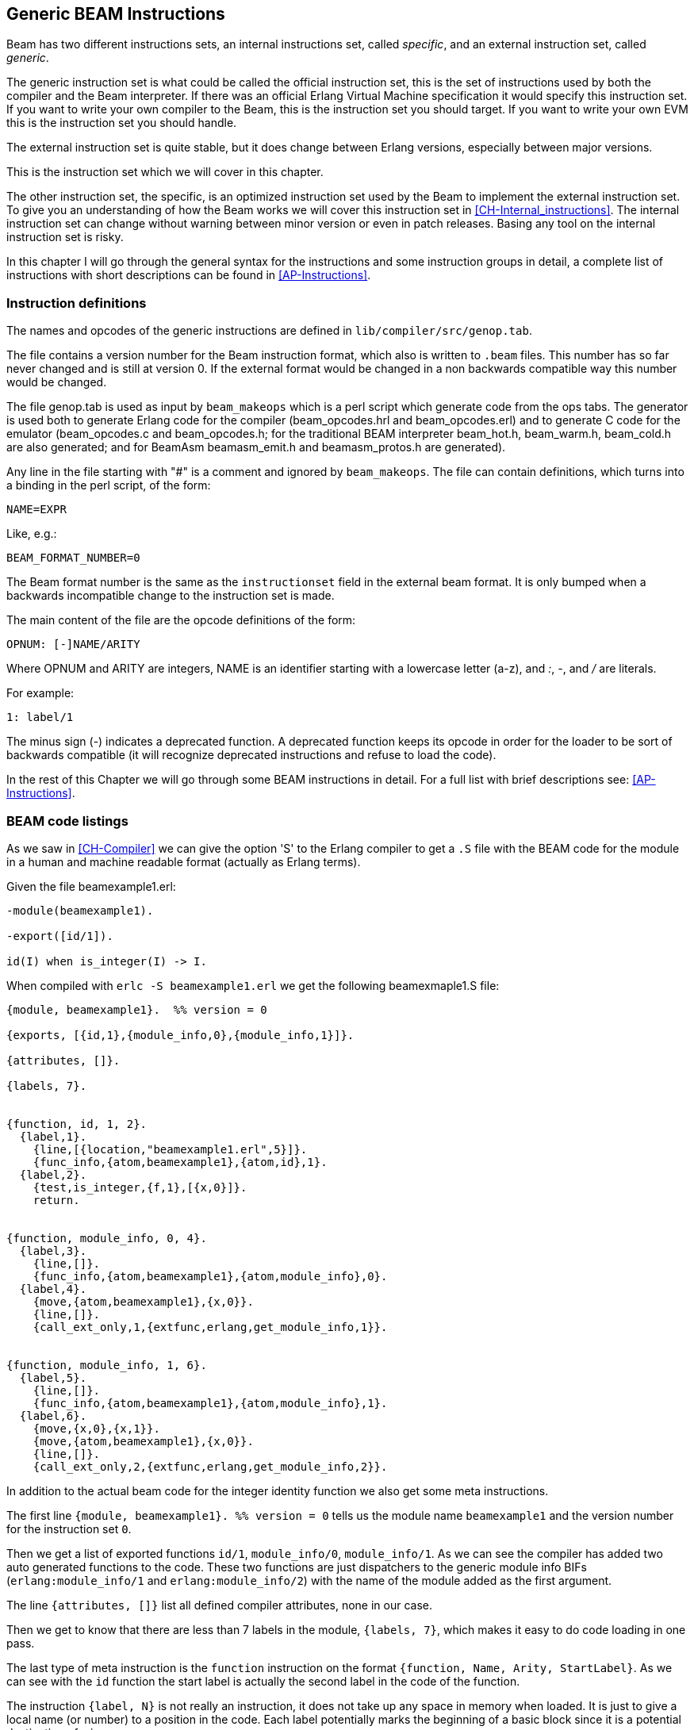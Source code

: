 
[[CH-Instructions]]
== Generic BEAM Instructions

Beam has two different instructions sets, an internal instructions
set, called _specific_, and an external instruction set, called
_generic_.

The generic instruction set is what could be called the official
instruction set, this is the set of instructions used by both the
compiler and the Beam interpreter. If there was an official Erlang
Virtual Machine specification it would specify this
instruction set. If you want to write your own compiler to the Beam,
this is the instruction set you should target. If you want to write
your own EVM this is the instruction set you should handle.

The external instruction set is quite stable, but it does change
between Erlang versions, especially between major versions.

This is the instruction set which we will cover in this chapter.

The other instruction set, the specific, is an optimized instruction
set used by the Beam to implement the external instruction set. To
give you an understanding of how the Beam works we will cover this
instruction set in xref:CH-Internal_instructions[]. The internal
instruction set can change without warning between minor version or
even in patch releases. Basing any tool on the internal instruction
set is risky.

In this chapter I will go through the general syntax for the
instructions and some instruction groups in detail, a complete list of
instructions with short descriptions can be found in
xref:AP-Instructions[].

=== Instruction definitions

The names and opcodes of the generic instructions are defined
in `lib/compiler/src/genop.tab`.

The file contains a version number for the Beam instruction format, which
also is written to `.beam` files. This number has so far never changed
and is still at version 0. If the external format would be changed in a
non backwards compatible way this number would be changed.

The file genop.tab is used as input by `beam_makeops` which is a perl script
which generate code from the ops tabs. The generator is used both to generate
Erlang code for the compiler (beam_opcodes.hrl and beam_opcodes.erl) and to
generate C code for the emulator (beam_opcodes.c and beam_opcodes.h; for
the traditional BEAM interpreter beam_hot.h, beam_warm.h, beam_cold.h are
also generated; and for BeamAsm beamasm_emit.h and beamasm_protos.h are
generated).

Any line in the file starting with "#" is a comment and ignored by
`beam_makeops`. The file can contain definitions, which turns into a
binding in the perl script, of the form:

 NAME=EXPR

Like, e.g.:

----
BEAM_FORMAT_NUMBER=0
----
The Beam format number is the same as the `instructionset` field in
the external beam format. It is only bumped when a backwards
incompatible change to the instruction set is made.

The main content of the file are the opcode definitions of the form:

----
OPNUM: [-]NAME/ARITY
----
Where OPNUM and ARITY are integers, NAME is an identifier starting
with a lowercase letter (a-z), and _:_, _-_, and _/_ are literals.

For example:

----
1: label/1
----

The minus sign (-) indicates a deprecated function. A deprecated
function keeps its opcode in order for the loader to be sort of
backwards compatible (it will recognize deprecated instructions and
refuse to load the code).

In the rest of this Chapter we will go through some BEAM instructions
in detail. For a full list with brief descriptions see:
xref:AP-Instructions[].

=== BEAM code listings
As we saw in xref:CH-Compiler[] we can give the option 'S' to the
Erlang compiler to get a `.S` file with the BEAM code for the module
in a human and machine readable format (actually as Erlang terms).

Given the file beamexample1.erl:

[source,erlang]
----
-module(beamexample1).

-export([id/1]).

id(I) when is_integer(I) -> I.
----

When compiled with `erlc -S beamexample1.erl` we get the following
beamexmaple1.S file:

[source,erlang]
----
{module, beamexample1}.  %% version = 0

{exports, [{id,1},{module_info,0},{module_info,1}]}.

{attributes, []}.

{labels, 7}.


{function, id, 1, 2}.
  {label,1}.
    {line,[{location,"beamexample1.erl",5}]}.
    {func_info,{atom,beamexample1},{atom,id},1}.
  {label,2}.
    {test,is_integer,{f,1},[{x,0}]}.
    return.


{function, module_info, 0, 4}.
  {label,3}.
    {line,[]}.
    {func_info,{atom,beamexample1},{atom,module_info},0}.
  {label,4}.
    {move,{atom,beamexample1},{x,0}}.
    {line,[]}.
    {call_ext_only,1,{extfunc,erlang,get_module_info,1}}.


{function, module_info, 1, 6}.
  {label,5}.
    {line,[]}.
    {func_info,{atom,beamexample1},{atom,module_info},1}.
  {label,6}.
    {move,{x,0},{x,1}}.
    {move,{atom,beamexample1},{x,0}}.
    {line,[]}.
    {call_ext_only,2,{extfunc,erlang,get_module_info,2}}.
----

In addition to the actual beam code for the integer identity
function we also get some meta instructions.

The first line `+{module, beamexample1}. %% version = 0+` tells
us the module name `beamexample1` and the version number for
the instruction set `0`.

Then we get a list of exported functions `id/1`, `module_info/0`,
`module_info/1`. As we can see the compiler has added two auto
generated functions to the code. These two functions are just
dispatchers to the generic module info BIFs (`erlang:module_info/1` and
`erlang:module_info/2`) with the name of the module added as the first
argument.

The line `+{attributes, []}+` list all defined compiler attributes, none in
our case.

Then we get to know that there are less than 7 labels in the module,
`+{labels, 7}+`, which makes it easy to do code loading in one pass.

The last type of meta instruction is the `function` instruction on
the format `+{function, Name, Arity, StartLabel}+`. As we can see with
the `id` function the start label is actually the second label in the
code of the function.

The instruction `+{label, N}+` is not really an instruction, it does not
take up any space in memory when loaded. It is just to give a local
name (or number) to a position in the code. Each label potentially
marks the beginning of a basic block since it is a potential
destination of a jump.

The first two instructions following the first label (`+{label,1}+`)
are actually error generating code which adds the line number and
module, function and arity information and throws an exception.
That are the instructions `line` and `func_info`.

The meat of the function is after `+{label,2}+`, the instruction
`+{test,is_integer,{f,1},[{x,0}]}+`. The test instruction tests if its
arguments (in the list at the end, that is variable `+{x,0}+` in this
case) fulfills the test, in this case is an integer (`is_integer`).
If the test succeeds the next instruction (`+return+`) is executed.
Otherwise the functions fails to label 1 (`+{f,1}+`), that is,
execution continues at label one where a function clause exception
is thrown.

The other two functions in the file are auto generated. If we look at
the second function the instruction `+{move,{x,0},{x,1}}+` moves the
argument in register `x0` to the second argument register `x1`. Then the
instruction `+{move,{atom,beamexample1},{x,0}}+` moves the module name
atom to the first argument register `x0`. Finally a tail call is made to
`erlang:get_module_info/2`
(`+{call_ext_only,2,{extfunc,erlang,get_module_info,2}}+`). As we will
see in the next section there are several different call instructions.

=== Calls

As we will see in xref:CH-Calls[], there are several different types
of calls in Erlang. To distinguish between local and remote calls
in the instruction set, remote calls have `+_ext+` in their instruction
names. Local calls just have a label in the code of the module, while
remote calls takes a destination of the form `+{extfunc, Module, Function,
Arity}+`.

To distinguish between ordinary (stack building) calls and
tail-recursive calls, the latter have either `+_only+` or `+_last+` in
their name. The variant with `+_last+` will also deallocate as many
stack slots as given by the last argument.

There is also a `call_fun Arity` instruction that calls the closure
stored in register `+{x, Arity}+`. The arguments are stored in `x0` to `+{x,
Arity-1}+`.

For a full listing of all types of call instructions see
xref:AP-Instructions[].

=== Stack (and Heap) Management

The stack and the heap of an Erlang process on Beam share the same memory
area see xref:CH-Processes[] and xref:CH-Memory[] for a full discussion.
The stack grows toward lower addresses and the heap toward higher addresses.
Beam will do a garbage collection if more space than what is available is
needed on either the stack or the heap.

**************************

*A leaf function*:: A leaf function is a function which doesn't call
                    any other function.

*A non leaf function*:: A non leaf function is a function which may call
                        another function.

**************************


On entry to a non leaf function the _continuation pointer_ (CP) is saved on
the stack, and on exit it is read back from the stack. This is done by the
`allocate` and `deallocate` instructions, which are used for setting up
and tearing down the stack frame for the current instruction.

A function skeleton for a leaf function looks like this:

[source,erlang]
----
{function, Name, Arity, StartLabel}.
  {label,L1}.
    {func_info,{atom,Module},{atom,Name},Arity}.
  {label,L2}.
    ...
    return.
----


A function skeleton for a non leaf function looks like this:

[source,erlang]
----
{function, Name, Arity, StartLabel}.
  {label,L1}.
    {func_info,{atom,Module},{atom,Name},Arity}.
  {label,L2}.
    {allocate,Need,Live}.

    ...
    call ...
    ...

    {deallocate,Need}.
    return.
----

The instruction `allocate StackNeed Live` saves the continuation
pointer (CP) and allocate space for `StackNeed` extra words on the
stack. If a GC is needed during allocation save `Live` number of X
registers. E.g. if `Live` is 2 then registers `x0` and `x1` are saved.

When allocating on the stack, the stack pointer (E) is decreased.

.Allocate 1 0
[ditaa]
----
       Before           After
         | xxx |            | xxx |
    E -> | xxx |            | xxx |
         |     |            | ??? | caller save slot
           ...         E -> | CP  |
           ...                ...
 HTOP -> |     |    HTOP -> |     |
         | xxx |            | xxx |
----

For a full listing of all types of allocate and deallocate
instructions see xref:AP-Instructions[].


=== Message Passing

Sending a message is straight forward in beam code. You just use the
`send` instruction. Note though that the send instruction does not
take any arguments, it is more like a function call. It assumes that
the arguments (the destination and the message) are in the argument
registers `x0` and `x1`. The message is also copied from `x1` to `x0`.

Receiving a message  is a bit more complicated since  it involves both
selective receive with pattern  matching and introduces a yield/resume
point within  a function  body. (There  is also  a special  feature to
minimize message queue scanning using refs, more on that later.)

==== A Minimal Receive Loop

A minimal receive loop, which accepts any message and has no timeout
(e.g. `+receive _ -> ok end+`) looks like this in BEAM code:

[source,erlang]
----
  {label,1}.
    {loop_rec,{f,2},{x,0}}.
    remove_message.
    {jump,{f,3}}.
  {label,2}.
    {wait,{f,1}}.
  {label,3}.
     ...
----

The `loop_rec L2 x0` instruction first checks if there is any message
in the message queue. If there are no messages execution jumps to L2,
where the process will be suspended waiting for a message to arrive.

If there is a message in the message queue the `loop_rec` instruction
also moves the message from the _m-buf_ to the process heap. See
xref:CH-Memory[] and xref:CH-Processes[] for details of the m-buf
handling.

For code like `+receive _ -> ok end+`, where we accept any messages,
there is no pattern matching needed, we just do a `remove_message`
which unlinks the next message from the message queue. (It also
removes any timeout, more on this soon.)

==== A Selective Receive Loop

For a selective receive like e.g. `+receive [] -> ok end+` we will
loop over the message queue to check if any message in the queue
matches.

[source,erlang]
----
  {label,1}.
    {loop_rec,{f,3},{x,0}}.
    {test,is_nil,{f,2},[{x,0}]}.
    remove_message.
    {jump,{f,4}}.
  {label,2}.
    {loop_rec_end,{f,1}}.
  {label,3}.
    {wait,{f,1}}.
  {label,4}.
    ...
----

In this case we do a pattern match for Nil after the loop_rec
instruction if there was a message in the mailbox. If the message
doesn't match we end up at L3 where the instruction `loop_rec_end`
advances the save pointer to the next message (`+p->msg.save =
&(*p->msg.save)->next+`) and jumps back to L2.

If there are no more messages in the message queue the process is
suspended by the `wait` instruction at L4 with the save pointer pointing
to the end of the message queue. When the processes is rescheduled
it will only look at new messages in the message queue (after the save
point).

==== A Receive Loop With a Timeout

If we add a timeout to our selective receive the wait instruction is
replaced by a wait_timeout instruction followed by a timeout
instruction and the code following the timeout.

[source,erlang]
----
  {label,1}.
    {loop_rec,{f,3},{x,0}}.
    {test,is_nil,{f,2},[{x,0}]}.
    remove_message.
    {jump,{f,4}}.
  {label,2}.
    {loop_rec_end,{f,1}}.
  {label,3}.
    {wait_timeout,{f,1},{integer,1000}}.
    timeout.
  {label,4}.
    ...
----

The `wait_timeout` instructions sets up a timeout timer with the given
time (1000 ms in our example) and it also saves the address of the
next instruction (the `timeout`) in `+p->def_arg_reg[0]+` and then
when the timer is set,  `+p->i+` is set to point to `def_arg_reg`.

This means that if no matching message arrives while the process is
suspended a timeout will be triggered after 1 second and execution for
the process will continue at the timeout instruction.

Note that if a message that doesn't match arrives in the mailbox, the
process is scheduled for execution and will run the pattern matching
code in the receive loop, but the timeout will not be canceled. It is
the `remove_message` code which also removes any timeout timer.

The `timeout` instruction resets the save point of the mailbox to the
first element in the queue, and clears the timeout flag (F_TIMO) from
the PCB.

[[Ref-Trick]]
==== The Synchronous Call Trick (aka The Ref Trick)

We have now come to the last version of our receive loop, where we
use the ref trick alluded to earlier to avoid a long message box scan.

A common pattern in Erlang code is to implement a type of "remote
call" with send and a receive between two processes. This is for
example used by gen_server. This code is often hidden behind a library
of ordinary function calls. E.g., you call the function
`counter:increment(Counter)` and behind the scene this turns into
something like `+Counter ! {self(), inc}, receive {Counter, Count} ->
Count end+`.

This is usually a nice abstraction to encapsulate state in a
process. There is a slight problem though when the mailbox of the
calling process has many messages in it. In this case the receive will
have to check each message in the mailbox to find out that no message
except the last matches the return message.

This can quite often happen if you have a server that receives many
messages and for each message does a number of such remote calls, if
there is no back throttle in place the servers message queue will
fill up.

To remedy this there is a hack in ERTS to recognize this pattern and
avoid scanning the whole message queue for the return message.

The compiler recognizes code that uses a newly created reference (ref)
in a receive (see xref:ref_trick_code[]), and emits code to avoid the
long inbox scan since the new ref can not already be in the inbox.

[source,erlang]
----
  Ref = make_ref(),
  Counter ! {self(), inc, Ref},
  receive
    {Ref, Count} -> Count
  end.
----

This gives us the following skeleton for a complete receive, see
xref:ref_receive[].

[source,erlang]
----
    {recv_mark,{f,3}}.
    {call_ext,0,{extfunc,erlang,make_ref,0}}.
    ...
    send.
    {recv_set,{f,3}}.
  {label,3}.
    {loop_rec,{f,5},{x,0}}.
    {test,is_tuple,{f,4},[{x,0}]}.
    ...
    {test,is_eq_exact,{f,4},[{x,1},{y,0}]}.
    ...
    remove_message.
    ...
    {jump,{f,6}}.
  {label,4}.
    {loop_rec_end,{f,3}}.
  {label,5}.
    {wait,{f,3}}.
  {label,6}.
----

The `recv_mark` instruction saves the current position (the end
`msg.last`) in `msg.saved_last` and the address of the label
in `msg.mark`

The `recv_set` instruction checks that `msg.mark` points to the next
instruction and in that case moves the save point (`msg.save`) to the
last message received before the creation of the ref
(`msg.saved_last`). If the mark is invalid ( i.e. not equal to
`msg.save`) the instruction does nothing.
